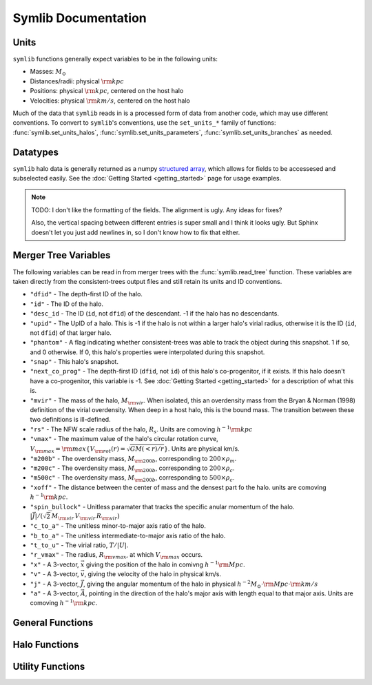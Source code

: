Symlib Documentation
====================

Units
-----

``symlib`` functions generally expect variables to be in the following units:

- Masses: :math:`M_\odot`
- Distances/radii: physical :math:`{\rm kpc}`
- Positions: physical :math:`{\rm kpc}`, centered on the host halo
- Velocities: physical :math:`{\rm km/s}`, centered on the host halo

Much of the data that ``symlib`` reads in is a processed form of data from another code, which may use different conventions. To convert to ``symlib``'s conventions, use the ``set_units_*`` family of functions: :func:`symlib.set_units_halos`, :func:`symlib.set_units_parameters`, :func:`symlib.set_units_branches` as needed.
			 
Datatypes
---------

``symlib`` halo data is generally returned as a numpy `structured array <https://numpy.org/doc/stable/user/basics.rec.html>`_, which allows for fields to be accessesed and subselected easily. See the :doc:`Getting Started <getting_started>` page for usage examples.

.. note::
   TODO: I don't like the formatting of the fields. The alignment is ugly. Any ideas for fixes?

   Also, the vertical spacing between different entries is super small and I think it looks ugly. But Sphinx doesn't let you just add newlines in, so I don't know how to fix that either.

.. data:: symlib.SUBHALO_DTYPE
		   
    Time-dependent subhalo information (e.g., position) from the Rockstar halo finder. You can get this information for all a host's subhalos by calling :func:`symlib.read_subhalos`.
	
    **DATA FIELDS:**
	
    * ``"id"`` (*numpy.int32*) - A unique integer identifying each subhalo. Changes from snapshot to snapshot.
    * ``"mvir"``  (*numpy.float32*) - The mass of the halo, :math:`M_{\rm vir}`. When isolated, this an overdensity mass from the Bryan & Norman (1998) definition of the virial overdensity. When deep in a host halo, this is the bound mass. The transition between these two definitions is ill-defined.
    * ``"rvir"`` (*numpy.float32*) - The overdensity radius of the halo, :math:`R_{\rm vir}`.
    * ``"vmax"`` (*numpy.float32*) - The maximum value of the halo's circular rotation curve, :math:`V_{\rm max} = {\rm max}\left\{V_{\rm rot}(r) = \sqrt{G M(<r)/r}\right\}`.
    * ``"rvmax"`` (*numpy.float32*) - The radius where this maximum rotation velocity occurs.
    * ``"cvir"`` (*numpy.float32*) - An estimate of how centrally concentrated the subhalo's mass is, :math:`c_{\rm vir}=R_s/R_{\rm vir}`. :math:`R_s` is the transition radius between shallow inner density slopes (:math:`d \ln(\rho)/d \ln(r)` > -2) and steep outer slopes (i.e. :math:`d \ln(\rho)/d \ln(r)` < -2). :math:`c_{\rm vir}` is estimated  by measuring :math:`V_{\rm max}/V_{\rm rot}(R_{\rm vir})`, assuming an NFW profile, and solving for :math:`R_s`. Because of this, the *value* of :math:`c_{\rm vir}` is only meaningful for halos where the assumption of NFW profiles is reasonable (non-subhalos). However, the *relative ordering* of concentrations will be correct regardless.
    * ``"x"`` (*numpy.float32*) - :math:`x`, the position of the subhalo.
    * ``"v"`` (*numpy.float32*) - :math:`v`, The velocity of the subhalo.
    * ``"ok"`` (*bool*) - True if the subhalo exists during the specified snapshot and False otherwise.
		
.. data:: symlib.HISTORY_DTYPE

    Time-independent subhalo information about the subhalo's entire history in the simulation (e.g. when it first fell into the host halo). You can get it for all the host's subhalos by calling :func:`symlib.read_subhalos`.

	**DATA FIELDS**
	
    * ``"mpeak"`` (*numpy.float32*) - :math:`M_{\rm peak}`, the largest :math:`M_{\rm vir}` that the subhalo ever had. This quantity is often useful for reasoning about subhalo disruption or as a component in models of galaxy mass.
    * ``"vpeak"`` (*numpy.float32*) - :math:`V_{\rm peak}`, the largest :math:`V_{\rm max}` that the subhalo ever had. This is useful in the same places that :math:`M_{\rm peak}` is.
    * ``"merger_snap"`` (*numpy.int32*) - The snapshot where the subhalo first fell within the virial radius of the host halo.
    * ``"merger_ratio"`` (*numpy.float32*) - The ratio of masses at this infall snapshot.
    * ``"branch_idx"`` (*numpy.int32*) - The index of this halo's branch in the full merger tree. This allows you to switch back and forther between the two data structures as needed.
    * :data:`symlib.HISTORY_DTYPE` also contains all the fields in :func:`symlib.BRANCH_DTYPE`. Note, however, that subhalos where ``is_disappear`` is True or ``is_real`` is False have already been removed, so there is no need to make cuts on this.
    
.. data:: symlib.BRANCH_DTYPE

    Information about the main branch of a subhalo in the full consistent-trees merger tree. You probably will not need this unless you walk through the full merger tree, which is an advanced action. You can get it by calling :func:`symlib.read_branches`.
	
	**DATA FIELDS**
	
    * ``"start"`` (*numpy.int32*) - The index of the last halo along this main branch. It is labeled "start" because the tree is ordered from later times to earlier times. See the documentation on :func:`read_tree` for more details on tree structure.
    * ``"end"`` (*numpy.int32*) - The index after the first halo in the branch. This means that the full main branch can be accessed by using index slicing: ``branch = tree[start: end]``.
    * ``"is_real"`` (*bool*) - False if the first tracked halo of this branch is a subhalo and True otherwise. Branches where this is False are virtually always tree-linking errors.
    * ``"is_disappear"`` (*bool*) True if the last tracked halo of this branch disrupts without merging with any other halos and False otherwise. Branches where this is True are virtually always barely-resolved object fluctuating in-and-out of existence near the resolution barrier.
    * ``"is_main_sub"`` (*bool*) - True if any halo in the branch was ever a subhalo of the main host.
    * ``"preprocess"`` (*numpy.int32*) - A non-negative integer if the branch was ever the subhalo of a larger halo prior to becoming a subhalo of the host and -1 otherwise. If the first case is true, this variable is the index of the largest branch that this branch was a subhalo of. There's some non-trivial bookkeeping required to deal with tree errors caused by major mergers, which will be described in a future paper. For now, suffice to say that it is a generalized version of Section 2.3.1 of Mansfiled & Kravtsov (2020).
    * ``"fist_infall_snap"`` (*numpy.int32*) - If ``"preprocess"`` is non-negative, the snapshot when this branch first fell into a halo of the branch pointed to by ``"preprocess"``.
      
Merger Tree Variables
---------------------

The following variables can be read in from merger trees with the :func:`symlib.read_tree` function. These variables are taken directly from the consistent-trees output files and still retain its units and ID conventions.

* ``"dfid"`` - The depth-first ID of the halo.
* ``"id"`` - The ID of the halo.
* ``"desc_id`` - The ID (``id``, not ``dfid``) of the descendant. -1 if the halo has no descendants.
* ``"upid"`` - The UpID of a halo. This is -1 if the halo is not within a larger halo's virial radius, otherwise it is the ID (``id``, not ``dfid``) of that larger halo.
* ``"phantom"`` - A flag indicating whether consistent-trees was able to track the object during this snapshot. 1 if so, and 0 otherwise. If 0, this halo's properties were interpolated during this snapshot.
* ``"snap"`` -  This halo's snapshot.
* ``"next_co_prog"`` - The depth-first ID (``dfid``, not ``id``) of this halo's co-progenitor, if it exists. If this halo doesn't have a co-progenitor, this variable is -1. See :doc:`Getting Started <getting_started>` for a description of what this is.
* ``"mvir"`` -  The mass of the halo, :math:`M_{\rm vir}`. When isolated, this an overdensity mass from the Bryan & Norman (1998) definition of the virial overdensity. When deep in a host halo, this is the bound mass. The transition between these two definitions is ill-defined.
* ``"rs"`` - The NFW scale radius of the halo, :math:`R_s`. Units are comoving :math:`h^{-1}{\rm kpc}`
* ``"vmax"`` -  The maximum value of the halo's circular rotation curve, :math:`V_{\rm max} = {\rm max}\left\{V_{\rm rot}(r) = \sqrt{G M(<r)/r}\right\}`. Units are physical km/s.
* ``"m200b"`` - The overdensity mass, :math:`M_{\rm 200b}`, corresponding to :math:`200\times \rho_m`.
* ``"m200c"`` - The overdensity mass, :math:`M_{\rm 200b}`, corresponding to :math:`200\times \rho_c`.
* ``"m500c"`` - The overdensity mass, :math:`M_{\rm 200b}`, corresponding to :math:`500\times \rho_c`.
* ``"xoff"`` - The distance between the center of mass and the densest part fo the halo. units are comoving :math:`h^{-1}{\rm kpc}`.
* ``"spin_bullock"`` - Unitless paramater that tracks the specific anular momentum of the halo. :math:`|\vec{J}|/(\sqrt{2}\,M_{\rm vir}\,V_{\rm vir}\,R_{\rm vir})`
* ``"c_to_a"`` - The unitless minor-to-major axis ratio of the halo.
* ``"b_to_a"`` - The unitless intermediate-to-major axis ratio of the halo.
* ``"t_to_u"`` - The virial ratio, :math:`T/|U|`.
* ``"r_vmax"`` - The radius, :math:`R_{\rm vmax}`, at which :math:`V_{\rm max}` occurs.
* ``"x"`` - A 3-vector, :math:`\vec{x}` giving the position of the halo in comivng :math:`h^{-1}{\rm Mpc}`.
* ``"v"`` - A 3-vector, :math:`\vec{v}`, giving the velocity of the halo in physical km/s.
* ``"j"`` - A 3-vector, :math:`\vec{J}`, giving the angular momentum of the halo in physical :math:`h^{-2}M_\odot\cdot{\rm Mpc}\cdot{\rm km/s}`
* ``"a"`` - A 3-vector, :math:`\vec{A}`, pointing in the direction of the halo's major axis with length equal to that major axis. Units are comoving :math:`h^{-1}{\rm kpc}`.

  
General Functions
-----------------					

.. function:: symlib.n_hosts(suite_name)

    Returns the number of zoom-in simulations, each of which is associated with one "target" host halo, in a simulation suite (the Symphony suites are: LMC, Milky Way, Group, L-Cluster, and Cluster). Can be used with :func:`symlib.get_host_directory` to loop over all target host halos in a suite.

    :param str suite_name: The name of the simulation suite.
    :rtype: int

.. function:: symlib.get_host_directory(base_dir, suite_name, halo_name)

    Returns the name of a simulation directory given the base directory that all the suites are stored in, the suite, and the halo name. The halo name can either be the literal halo name (e.g., ``"Halo023"``) or a number in the range :math:`[0,\,N_{\rm host})`. This can be combined with :func:`symlib.n_hosts` to loop over all the hosts in a suite.

    :param str base_dir: Base directory containing all suites.
    :param str suite_name: Name of the simulation suite.
    :param halo_name: Name or index of the target host halo.
    :type halo_name: str or int
    :rtype: str, the name of the host's simulation directory.
    
.. function:: symlib.scale_factors(sim_dir)

    Returns an array of the scale factors, :math:`a(z)`, of each of snapshot. Sorted from earliest to latest.

    The scale factor arrays of two simulations in different suites may be different from one another. The scale factor arrays of two simulations in the same suite sometimes also slightly differ, depending on whether simulations needed to be restarted midway through.

    :param str sim_dir: The directory of the target host halo.
    :rtype: ``np.array`` containing the scale factors of each snapshot in the simulation

.. function:: symlib.simulation_parameters(dim_dir)

    Returns a dictionary containing parameters of the simulation suite. These parameters are returned as a dictionary which maps the string names of variables to their values.

    * ``"eps"`` - :math:`\epsilon`, the effective radius of dark matter particles in comoving :math:`h^{-1}{\rm kpc}` (i.e. the "Plummer-equivalent force softening scale").
    * ``"mp"`` - :math:`m_p`, the mass of dark matter particles in :math:`h^{-1}M_\odot`.
    * ``"n_snap"`` - :math:`N_{\rm snap}`, the number of snapshots in the simulation.
    * ``"h100"`` - :math:`h_{100} = H_0 / (100\ {\rm km/s/Mpc})`, the scaled Hubble parameter.

    It also contains `colossus <https://bdiemer.bitbucket.io/colossus/cosmology_cosmology.html>`_-compatible cosmology parameters. Note that these are not the same between all suites.
	
    * ``"flat"`` - True if the universe is flat and False otherwise.
    * ``"H0"`` - :math:`H_0`, the Hubble constant in units of km/s/Mpc.
    * ``"Om0"`` - :math:`\Omega_{m,0}`, the total matter density relative to the citical density at :math:`z=0`.
    * ``"Ob0"`` - :math:`\Omega_{m,0}` baryon density relative to the critical density at :math:`z=0`.
    * ``"sigma8"`` - :math:`\sigma_8` the amplitude of the power spectrum at :math:`8\ h^{-1}{\rm Mpc}`.
    * ``"ns"`` - :math:`n_s`, the spectral tilt of the power spectrum.
    
    :param sim_dir: The directory of the target host halo. You may also just pass it the name of the simulation suite (e.g. ``"SymphonyMilkyWay"``)
    :rtype: dict
	

.. function:: symlib.set_units_parameters(scale, param)
	      
   Converts the particle mass (:math:`m_p`, ``"mp"``) and particle size (:math:`\epsilon`, ``"eps"``) to ``symlibs``'s default units.

   :param float mp: particle mass in :math:`M_\odot`
   :param float eps: Plummer-equivalent force softening scale in physical :math:`{\rm kpc}`.
	  
	      
.. function:: symlib.set_units_halos(h, scale, param)
	      
   Converts the units of a 2D ``np.array`` with type :data:`symlib.SUBHALO_DTYPE` to ``symlib``'s default units. All masses will be in units of :math:`M_\odot`, all positions and radii will be units of physical :math:`{\rm kpc}`. Positions will be centered on the first halo in the array at the given snapshot. Velocities will be in physical :math:`{\rm km/s}` and similarly centered on the velocity of the first halo at each snapshot.

   This function only needs to be called if `comoving=True` in :func:`symlib.read_subhalos`. This is not true by default
   
   :param symlib.SUBHALO_DTYPE np.array h: A 2D array of subhalos, with the first halo indexing over halos and the second over snapshots. (see :func:`symlib.read_subhalos`).
   :param np.array scale: An array of the scale factors of each snapshot (see :func:`symlib.scale_factors`)
   :param dict param: The simulation parameters (see :func:`symlib.simulation_parameters`)

.. function:: symlib.set_units_histories(hist, scale, param)
	      
   Converts the units of an ``np.array`` with type :data:`symlib.HISTORY_DTYPE` to ``symlib``'s default units. All masses will be in units of :math:`M_\odot`, all positions and radii will be units of physical :math:`{\rm kpc}`. Positions will be centered on the first halo in the array at the given snapshot. Velocities will be in physical :math:`{\rm km/s}` and similarly centered on the velocity of the first halo at each snapshot.

   This function only needs to be called if `comoving=True` in :func:`symlib.read_subhalos`. This is true by default.
   
   :param symlib.HISTORY_DTYPE np.array h: Array of subhalo histories (see :func:`symlib.read_subhalos`).
   :param np.array scale: An array of the scale factors of each snapshot (see :func:`symlib.scale_factors`)
   :param dict param: The simulation parameters (see :func:`symlib.simulation_parameters`)

Halo Functions
--------------
				  
.. function:: symlib.read_subhalos(sim_dir)

    Reads the subhalo data for a single host halo. Two arrays are returned.

    The first return value is a 2D :data:`symlib.SUBHALO_DTYPE` array representing the time-dependent behavior of each subhalo (e.g. positions). The array first indexes over subhaloes in order of their peak :math:`M_{\rm vir}` value and then indexes over snapshots from first to last. The host halo is at the first index. The second argument is a 1D :data:`symlib.SUBHALO_DTYPE` array which represents time-independent information about each subhalo (e.g. merger time). It has the same ordering as the first index of the :data:`symlib.SUBHALO_DTYPE` array.
	
    Subhalos are determined by the Rockstar halo finder and consistent-trees merger tree code. All objects that have ever been within :math:`R_{\rm vir,host}` of the host halo are included, meaning that disrupted, merged, and "splashback" subhalos are included.

    If ``comoving=False``, ``symlib``'s default units are used. Positions and velocities are centered on the host halo. Otherwise, the output arrays use Rockstar's unit conventions by default: all masses, positions, and distances have :math:`h_{100}`-scalings: masses have units of :math:`h^{-1}M_\odot`, positions comoving :math:`h^{-1}{\rm Mpc}`, and radii comoving :math:`h^{-1}{\rm kpc}`. In this case positions will be centered on the zero-point of the box.
	
    :param dict params: Simulation parameters, as returned by :func:`symlib.simulation_parameters`
    :param str sim_dir: The directory of the target host halo.
    :rtype: (``h``, ``hist``): ``h`` is a :data:`symlib.SUBHALO_DTYPE` ``np.array`` with shape (:math:`N_{\rm subhalos}`, :math:`N_{\rm snaps}`), ``hist`` is is a :data:`symlib.HISTORY_DTYPE` ``np.array`` with length :math:`N_{\rm subhalos}`.
	
.. function:: symlib.read_tree(sim_dir, var_names)

   Reads the time-dependent properties of every halo in the simulation, not just the subhalos of the target host in a "depth-first merger tree" format.

   The user supplies a list of variable names and a single, 1D array is returned for each variable. Each element of each array is a halo at a specific snapshot, and these arrays are ordered in a way that encodes which halos evolve and merge into which other halos. To decode this structure, you will need to use the results of :func:`symlib.read_branches`, which breaks the tree into smaller structures, or "branches."

   The full strucutre of this merger tree is too large of a topic to be covered here. A writeup can be found on the :doc:`Getting Started <getting_started>` page.
	      
   :param str sim_dir: The directory of the target host halo.
   :param str list var_names: The names of variables.
   :rtype: tuple of ``np.array``, one for each element in ``var_names``.
	      
.. function:: symlib.read_branches(sim_dir)
	      	      
   Reads information about the time-independent properties of every halo in the simulation, not just the subhalos of target host. Each element corresonds to a single branch in the tree (i.e. the evolution of a single halo over time) and gives information on the properties and location of the branch.

   The full strucutre of this merger tree is too large of a topic to be covered here. A writeup can be found on the :doc:`Getting Started <getting_started>` page.
   
   :param str sim_dir: The directory of the target host halo.
   :rtype: :data:`symlib.BRANCH_DTYPE` ``np.array`` 

.. function:: merger_lookup_table(b, dfid)

   Creates a lookup table to aid with finding the branches of merging halos. The details of this table are not important and may be changed at any time to improve performance.

   :param b:
   :type b: :data:`symlib.BRANCH_DTYPE` np.array
   :param int np.array dfid:
   :rtype: int np.array
   
.. function:: find_merger_branch(lookup_table, co_prog)

   Searches for the index of the branch corresponding of a given merging subhalo. The subhalo is identified by a "co-progenitor" ID. See the writeup in :doc:`Getting Started <getting_started>` for more discussion on what this means.

   In practice, most users will want to use :func:`symlib.find_all_merger_branches`.

   :param int np.array lookup_table: A look up table, as created by :func:`symlib.merger_lookup_table`.
   :param int co_prog: a single "co-progenitor depth-first ID" (``"next_co_prog"`` in calls to :func:`read_tree`).
   :rtype: int
		       
.. function:: find_all_merger_branches(b, lookup_table, co_prog, i)

   Returns the indices of all the branches that merge with a given halo. (i.e. branches that exist in the current snapshot but disrupt in the next snapshot).

   :param b: The branch information for the merger tree.
   :type b: :data:`symlib.BRANCH_DTYPE` np.array
   :param int np.array lookup_table: A look up table, as created by :func:`symlib.merger_lookup_table`.
   :param int np.array co_prog: A tree-ordered array of co-progenitor IDs (``"next_co_prog"`` in calls to :func:`read_tree`).
   :param int i: The index of the halo in the tree that you 
   :rtype: int np.array


Utility Functions
-----------------

.. function:: symlib.colossus_parameters(param)
	      
   Converts a ``symlib`` parameter dictionary to a parameter dictionary that can be passed to a call to `colossus.cosmology.cosmology.setCosmology <https://bdiemer.bitbucket.io/colossus/cosmology_cosmology.html#cosmology.cosmology.setCosmology>`_. This will allow you to calculate cosmological quantities (e.g. the mass-concentration relation) using the colossus library.

   :param dict param: A ``symlib`` parameter dictionary returned by :func:`symlib.simulation_parameters`.
   :rtype: A ``colossus`` parameter dictionary.
	      
				  
.. function:: symlib.suite_names()
	      
   Returns a list of all the valid suite names.

   :rtype: string list 
	      
.. function:: symlib.plot_circle(ax, x, y, r, **kwargs)

   Plots the a circle to a given `matplotlib.pyplot.Axes <https://matplotlib.org/stable/api/axes_api.html#the-axes-class>`_. This is a convenience function that helps with example code in the tutorial.

   All keyword arguments accepted by `matplotlib.pyplot.plot <https://matplotlib.org/stable/api/_as_gen/matplotlib.pyplot.plot.html>`_ are accepted as keywords arguments by this function.

   :param matplotlib.pyplot.Axes ax: The axis to plot the circle on.
   :param float x: The :math:`x` coordinate of the circle.
   :param float y: The :math:`y` coordinate of the circle.
   :param float r: The radius of the circle.

